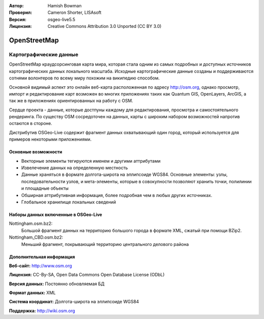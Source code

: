 :Автор: Hamish Bowman
:Проверил: Cameron Shorter, LISAsoft
:Версия: osgeo-live5.5
:Лицензия: Creative Commons Attribution 3.0 Unported (CC BY 3.0)

.. image:: ../../images/project_logos/logo-osm.png
  :scale: 100 %
  :alt: Логотип проекта
  :align: right
  :target: http://www.osm.org/


OpenStreetMap
================================================================================

Картографические данные
~~~~~~~~~~~~~~~~~~~~~~~~~~~~~~~~~~~~~~~~~~~~~~~~~~~~~~~~~~~~~~~~~~~~~~~~~~~~~~~~

OpenStreetMap краудсорсинговая карта мира, которая стала одним из самых подробных и доступных источников картографических данных локального масштаба. Исходные картографические данные созданы и поддерживаются сотнями волонтеров по всему миру похожим на википедию способом.

Основной видимый аспект это онлайн веб-карта расположенная по адресу http://osm.org, однако просмотр, импорт и редактирование карт возможен во многих приложениях таких как  Quantum GIS, OpenLayers, ArcGIS, а так же в приложениях ориентированных на работу с OSM.

Сердце проекта - данные, которые достпуны каждому для редактирования, просмотра и самостоятельного рендеринга. По существу OSM сосредоточен на данных, карты с широким набором возможностей напротив остаются в стороне.

Дистрибутив OSGeo-Live содержит фрагмент данных охватывающий один город, который используется для примеров некоторыми приложениями.

.. image:: ../../images/screenshots/1024x768/osm-screenshot.jpg 
  :scale: 55 %
  :alt: Скриншот OSM
  :align: right

Основные возможности
--------------------------------------------------------------------------------

* Векторные элементы тегируются именем и другими аттрибутами
* Извелечение данных на определенную местность
* Данные храняться в формате долгота-широта на эллипсоиде WGS84. Основные элементы: узлы, последовательности узлов, и мета-элементы, которые в совокупности позволяют хранить точки, полилинии и площадные объекты
* Обширная аттрибутивная информация, более подробная чем в любых других источниках.
* Глобальное хранилище локальных сведений

Наборы данных включенные в OSGeo-Live
--------------------------------------------------------------------------------

Nottingham.osm.bz2:
 Большой фрагмент данных на территорию большого города в формате XML, сжатый при помощи BZip2.

Nottingham_CBD.osm.bz2:
 Меньший фрагмент, покрывающий территорию центрального делового района

Дополнительная информация
--------------------------------------------------------------------------------

**Веб-сайт:** http://www.osm.org

**Лицензия:** CC-By-SA, Open Data Commons Open Database License (ODbL)

**Версия данных:** Постоянно обновляемая БД

**Формат данных:** XML

**Система координат:** Долгота-широта на эллипсоиде WGS84

**Поддержка:** http://wiki.osm.org

